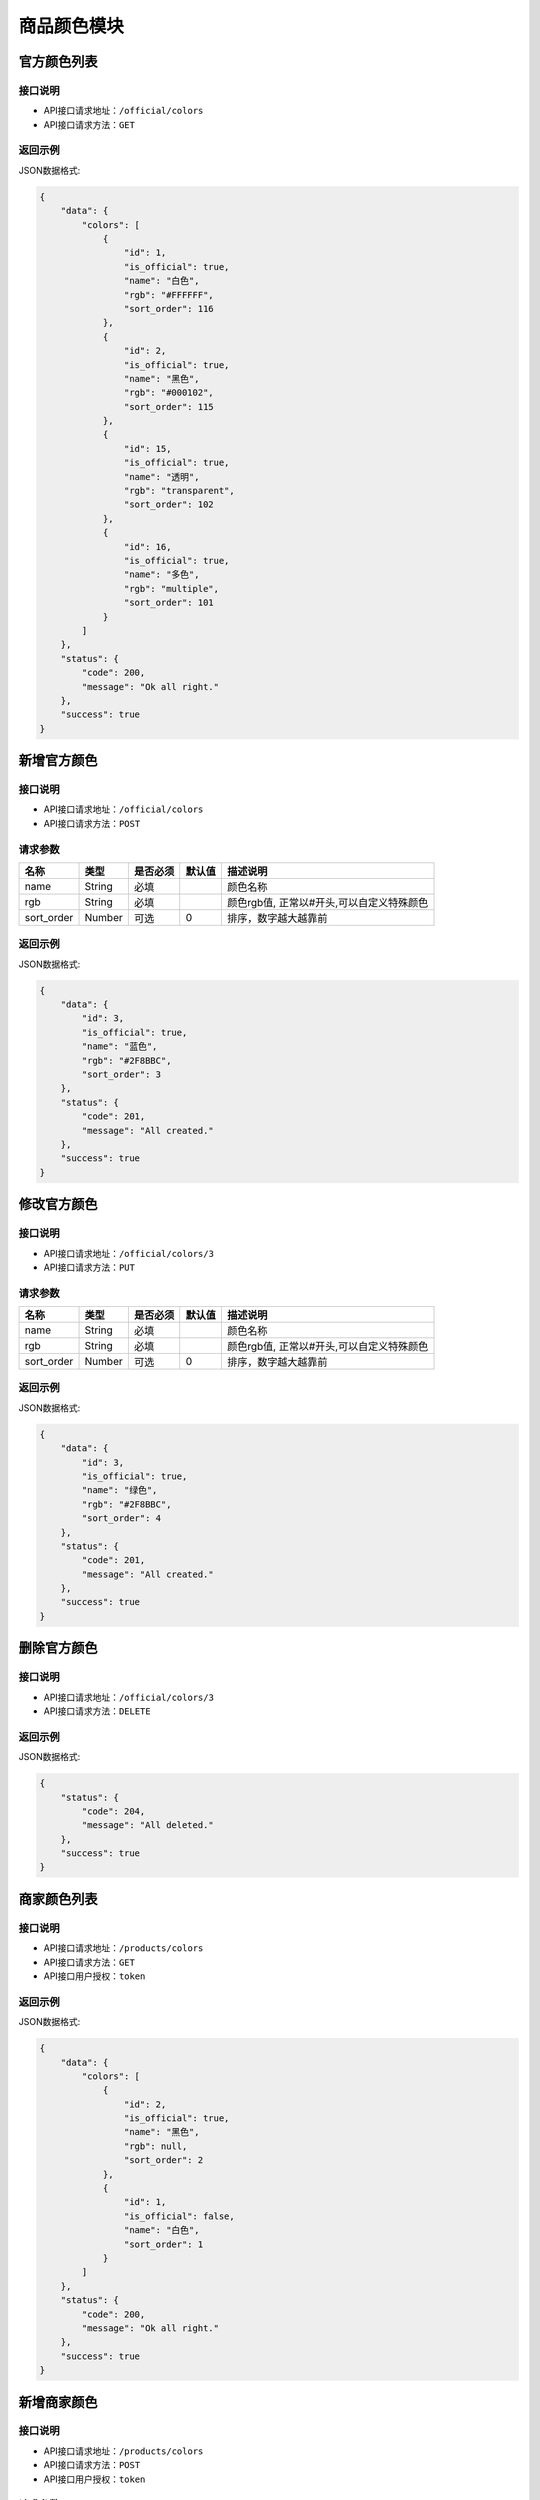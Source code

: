 =================
商品颜色模块
=================


官方颜色列表
----------------

接口说明
~~~~~~~~~~~~~~

* API接口请求地址：``/official/colors``
* API接口请求方法：``GET``

返回示例
~~~~~~~~~~~~~~~~

JSON数据格式:

.. code-block:: javascript

    {
        "data": {
            "colors": [
                {
                    "id": 1,
                    "is_official": true,
                    "name": "白色",
                    "rgb": "#FFFFFF",
                    "sort_order": 116
                },
                {
                    "id": 2,
                    "is_official": true,
                    "name": "黑色",
                    "rgb": "#000102",
                    "sort_order": 115
                },
                {
                    "id": 15,
                    "is_official": true,
                    "name": "透明",
                    "rgb": "transparent",
                    "sort_order": 102
                },
                {
                    "id": 16,
                    "is_official": true,
                    "name": "多色",
                    "rgb": "multiple",
                    "sort_order": 101
                }
            ]
        },
        "status": {
            "code": 200,
            "message": "Ok all right."
        },
        "success": true
    }


新增官方颜色
-------------

接口说明
~~~~~~~~~~~~~

* API接口请求地址：``/official/colors``
* API接口请求方法：``POST``

请求参数
~~~~~~~~~~~~~~~

=============  ========  =========  ========  ====================================
名称            类型      是否必须    默认值     描述说明
=============  ========  =========  ========  ====================================
name           String    必填                  颜色名称
rgb            String    必填                  颜色rgb值, 正常以#开头,可以自定义特殊颜色
sort_order     Number    可选        0         排序，数字越大越靠前
=============  ========  =========  ========  ====================================

返回示例
~~~~~~~~~~~~~~~~

JSON数据格式:

.. code-block:: javascript

    {
        "data": {
            "id": 3,
            "is_official": true,
            "name": "蓝色",
            "rgb": "#2F8BBC",
            "sort_order": 3
        },
        "status": {
            "code": 201,
            "message": "All created."
        },
        "success": true
    }


修改官方颜色
-------------

接口说明
~~~~~~~~~~~~~

* API接口请求地址：``/official/colors/3``
* API接口请求方法：``PUT``

请求参数
~~~~~~~~~~~~~~~

=============  ========  =========  ========  ====================================
名称            类型      是否必须    默认值     描述说明
=============  ========  =========  ========  ====================================
name           String    必填                  颜色名称
rgb            String    必填                  颜色rgb值, 正常以#开头,可以自定义特殊颜色
sort_order     Number    可选        0         排序，数字越大越靠前
=============  ========  =========  ========  ====================================

返回示例
~~~~~~~~~~~~~~~~

JSON数据格式:

.. code-block:: javascript

    {
        "data": {
            "id": 3,
            "is_official": true,
            "name": "绿色",
            "rgb": "#2F8BBC",
            "sort_order": 4
        },
        "status": {
            "code": 201,
            "message": "All created."
        },
        "success": true
    }


删除官方颜色
-------------

接口说明
~~~~~~~~~~~~~

* API接口请求地址：``/official/colors/3``
* API接口请求方法：``DELETE``

返回示例
~~~~~~~~~~~~~~~~

JSON数据格式:

.. code-block:: javascript

    {
        "status": {
            "code": 204,
            "message": "All deleted."
        },
        "success": true
    }


商家颜色列表
----------------

接口说明
~~~~~~~~~~~~~~

* API接口请求地址：``/products/colors``
* API接口请求方法：``GET``
* API接口用户授权：``token``

返回示例
~~~~~~~~~~~~~~~~

JSON数据格式:

.. code-block:: javascript

    {
        "data": {
            "colors": [
                {
                    "id": 2,
                    "is_official": true,
                    "name": "黑色",
                    "rgb": null,
                    "sort_order": 2
                },
                {
                    "id": 1,
                    "is_official": false,
                    "name": "白色",
                    "sort_order": 1
                }
            ]
        },
        "status": {
            "code": 200,
            "message": "Ok all right."
        },
        "success": true
    }


新增商家颜色
-------------

接口说明
~~~~~~~~~~~~~

* API接口请求地址：``/products/colors``
* API接口请求方法：``POST``
* API接口用户授权：``token``

请求参数
~~~~~~~~~~~~~~~

=============  ========  =========  ========  ====================================
名称            类型      是否必须    默认值     描述说明
=============  ========  =========  ========  ====================================
name           String    必填                  颜色名称
sort_order     Number    可选        0         排序，数字越大越靠前
=============  ========  =========  ========  ====================================

返回示例
~~~~~~~~~~~~~~~~

JSON数据格式:

.. code-block:: javascript

    {
        "data": {
            "id": 6,
            "is_official": false,
            "name": "银色",
            "rgb": null,
            "sort_order": 0
        },
        "status": {
            "code": 201,
            "message": "All created."
        },
        "success": true
    }


删除商家颜色
-------------

接口说明
~~~~~~~~~~~~~

* API接口请求地址：``/products/colors/3``
* API接口请求方法：``DELETE``
* API接口用户授权：``token``

返回示例
~~~~~~~~~~~~~~~~

JSON数据格式:

.. code-block:: javascript

    {
        "status": {
            "code": 204,
            "message": "All deleted."
        },
        "success": true
    }


